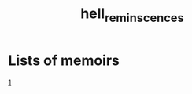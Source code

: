 :PROPERTIES:
:ID:       16023d75-5511-47f4-bb33-deb2154da85d
:END:
#+title: hell_reminscences
* Lists of memoirs
[[https://www.pornhub.com/view_video.php?viewkey=ph62ece92f5615e][1]]
